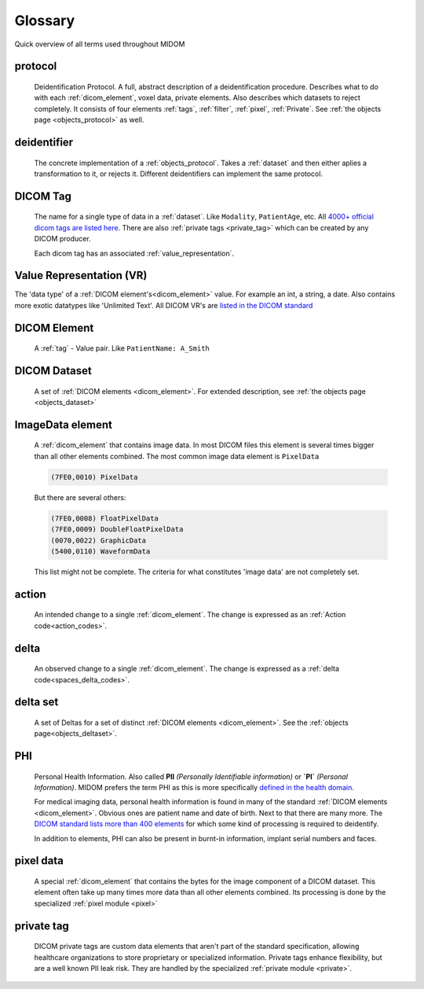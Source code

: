 .. _glossary:

Glossary
========

Quick overview of all terms used throughout MIDOM

protocol
........
    Deidentification Protocol. A full, abstract description of a deidentification
    procedure. Describes what to do with each :ref:`dicom_element`, voxel data, private
    elements. Also describes which datasets to reject completely. It consists
    of four elements :ref:`tags`, :ref:`filter`, :ref:`pixel`, :ref:`Private`.
    See :ref:`the objects page <objects_protocol>` as well.

deidentifier
............
    The concrete implementation of a :ref:`objects_protocol`. Takes a :ref:`dataset` and then either
    aplies a transformation to it, or rejects it. Different deidentifiers can implement
    the same protocol.

.. _tag:

DICOM Tag
.........
    The name for a single type of data in a :ref:`dataset`. Like ``Modality``, ``PatientAge``, etc.
    All `4000+ official dicom tags are listed here <https://www.dicomlibrary.com/dicom/dicom-tags/>`_.
    There are also :ref:`private tags <private_tag>` which can be created by any DICOM producer.

    Each dicom tag has an associated :ref:`value_representation`.


.. _value_representation:

Value Representation (VR)
.........................
The 'data type' of a :ref:`DICOM element's<dicom_element>` value. For example an int,
a string, a date. Also contains more exotic datatypes like 'Unlimited Text'. All DICOM
VR's are `listed in the DICOM standard <https://dicom.nema.org/dicom/2013/output/chtml/part05/sect_6.2.html>`_


.. _dicom_element:

DICOM Element
.............
    A :ref:`tag` - Value pair. Like ``PatientName: A_Smith``

.. _dataset:

DICOM Dataset
.............
    A set of :ref:`DICOM elements <dicom_element>`. For extended description, see :ref:`the objects page <objects_dataset>`

.. _imagedata_element:

ImageData element
.................

    A :ref:`dicom_element` that contains image data. In most DICOM files this element is
    several times bigger than all other elements combined. The most common image data element
    is ``PixelData``

    .. code-block:: text

        (7FE0,0010) PixelData

    But there are several others:

    .. code-block:: text

        (7FE0,0008) FloatPixelData
        (7FE0,0009) DoubleFloatPixelData
        (0070,0022) GraphicData
        (5400,0110) WaveformData

    This list might not be complete. The criteria for what constitutes 'image data' are not
    completely set.





.. _action:

action
......
    An intended change to a single :ref:`dicom_element`. The change is expressed as an :ref:`Action code<action_codes>`.

.. _delta:

delta
.....
    An observed change to a single :ref:`dicom_element`. The change is expressed as a :ref:`delta code<spaces_delta_codes>`.

.. _delta_set:

delta set
........
    A set of Deltas for a set of distinct :ref:`DICOM elements <dicom_element>`. See the :ref:`objects page<objects_deltaset>`.

.. _PHI:

PHI
...
    Personal Health Information. Also called **PII** *(Personally Identifiable information)* or **`PI`** *(Personal Information)*.
    MIDOM prefers the term PHI as this is more specifically `defined in the health domain <https://www.hipaajournal.com/phi-vs-pii/>`_.

    For medical imaging data, personal health information is found in many of the standard :ref:`DICOM elements <dicom_element>`.
    Obvious ones are patient name and date of birth. Next to that there are many more.
    The `DICOM standard lists more than 400 elements <https://dicom.nema.org/medical/dicom/current/output/chtml/part15/chapter_E.html#table_E.1-1>`_
    for which some kind of processing is required to deidentify.

    In addition to elements, PHI can also be present in burnt-in information, implant serial numbers and faces.


.. _pixel_data:

pixel data
..........
    A special :ref:`dicom_element` that contains the bytes for the image component
    of a DICOM dataset. This element often take up many times more data than all other
    elements combined. Its processing is done by the specialized :ref:`pixel module <pixel>`


.. _private_tag:

private tag
...........
    DICOM private tags are custom data elements that aren't part of the standard
    specification, allowing healthcare organizations to store proprietary or specialized
    information. Private tags enhance flexibility, but are a well known PII leak risk.
    They are handled by the specialized :ref:`private module <private>`.